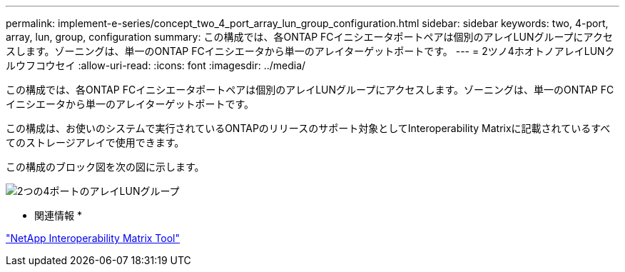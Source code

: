 ---
permalink: implement-e-series/concept_two_4_port_array_lun_group_configuration.html 
sidebar: sidebar 
keywords: two, 4-port, array, lun, group, configuration 
summary: この構成では、各ONTAP FCイニシエータポートペアは個別のアレイLUNグループにアクセスします。ゾーニングは、単一のONTAP FCイニシエータから単一のアレイターゲットポートです。 
---
= 2ツノ4ホオトノアレイLUNクルウフコウセイ
:allow-uri-read: 
:icons: font
:imagesdir: ../media/


[role="lead"]
この構成では、各ONTAP FCイニシエータポートペアは個別のアレイLUNグループにアクセスします。ゾーニングは、単一のONTAP FCイニシエータから単一のアレイターゲットポートです。

この構成は、お使いのシステムで実行されているONTAPのリリースのサポート対象としてInteroperability Matrixに記載されているすべてのストレージアレイで使用できます。

この構成のブロック図を次の図に示します。

image::../media/two_4_port_array_lun_groups.gif[2つの4ポートのアレイLUNグループ]

* 関連情報 *

https://mysupport.netapp.com/matrix["NetApp Interoperability Matrix Tool"]
